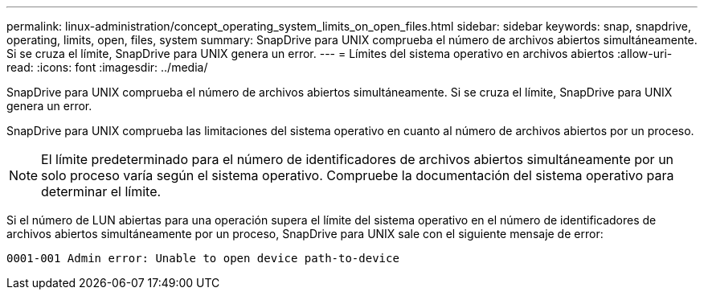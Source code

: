 ---
permalink: linux-administration/concept_operating_system_limits_on_open_files.html 
sidebar: sidebar 
keywords: snap, snapdrive, operating, limits, open, files, system 
summary: SnapDrive para UNIX comprueba el número de archivos abiertos simultáneamente. Si se cruza el límite, SnapDrive para UNIX genera un error. 
---
= Límites del sistema operativo en archivos abiertos
:allow-uri-read: 
:icons: font
:imagesdir: ../media/


[role="lead"]
SnapDrive para UNIX comprueba el número de archivos abiertos simultáneamente. Si se cruza el límite, SnapDrive para UNIX genera un error.

SnapDrive para UNIX comprueba las limitaciones del sistema operativo en cuanto al número de archivos abiertos por un proceso.


NOTE: El límite predeterminado para el número de identificadores de archivos abiertos simultáneamente por un solo proceso varía según el sistema operativo. Compruebe la documentación del sistema operativo para determinar el límite.

Si el número de LUN abiertas para una operación supera el límite del sistema operativo en el número de identificadores de archivos abiertos simultáneamente por un proceso, SnapDrive para UNIX sale con el siguiente mensaje de error:

`0001-001 Admin error: Unable to open device path-to-device`
